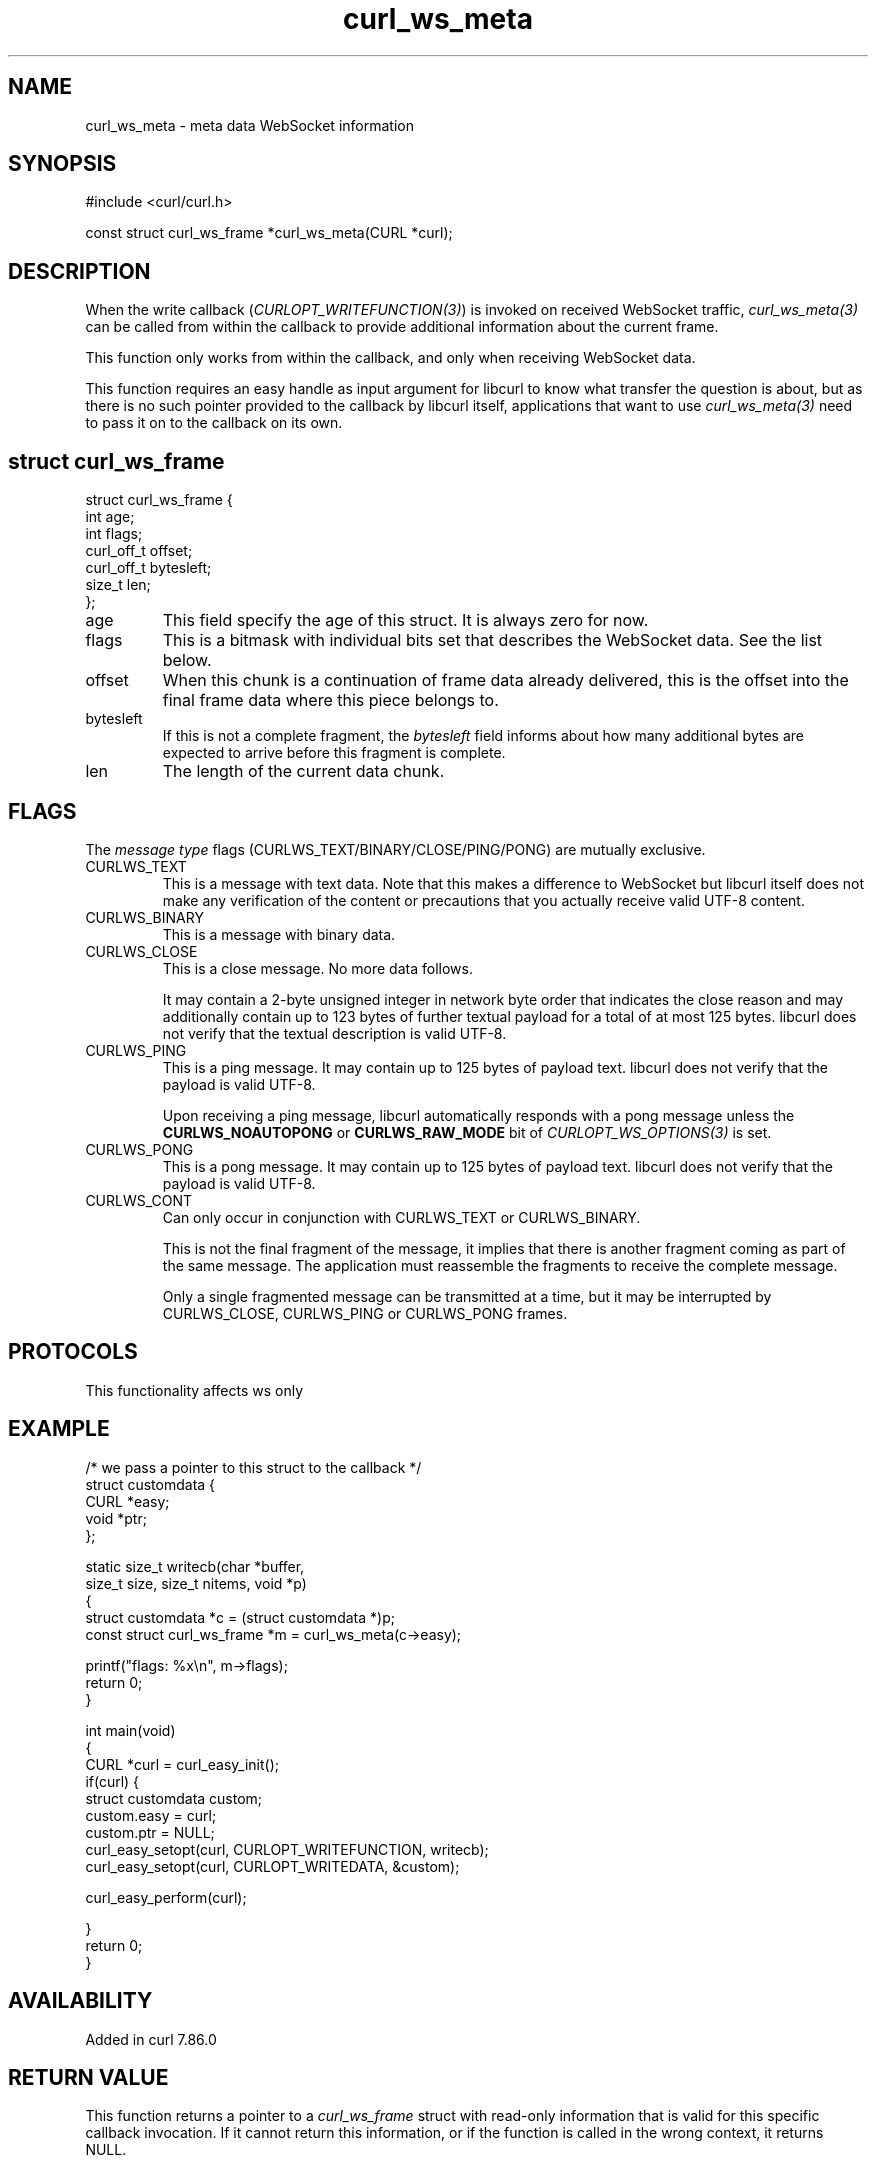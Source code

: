 .\" generated by cd2nroff 0.1 from curl_ws_meta.md
.TH curl_ws_meta 3 "2025-09-14" libcurl
.SH NAME
curl_ws_meta \- meta data WebSocket information
.SH SYNOPSIS
.nf
#include <curl/curl.h>

const struct curl_ws_frame *curl_ws_meta(CURL *curl);
.fi
.SH DESCRIPTION
When the write callback (\fICURLOPT_WRITEFUNCTION(3)\fP) is invoked on
received WebSocket traffic, \fIcurl_ws_meta(3)\fP can be called from within
the callback to provide additional information about the current frame.

This function only works from within the callback, and only when receiving
WebSocket data.

This function requires an easy handle as input argument for libcurl to know
what transfer the question is about, but as there is no such pointer provided
to the callback by libcurl itself, applications that want to use
\fIcurl_ws_meta(3)\fP need to pass it on to the callback on its own.
.SH struct curl_ws_frame
.nf
struct curl_ws_frame {
  int age;
  int flags;
  curl_off_t offset;
  curl_off_t bytesleft;
  size_t len;
};
.fi
.IP age
This field specify the age of this struct. It is always zero for now.
.IP flags
This is a bitmask with individual bits set that describes the WebSocket data.
See the list below.
.IP offset
When this chunk is a continuation of frame data already delivered, this is
the offset into the final frame data where this piece belongs to.
.IP bytesleft
If this is not a complete fragment, the \fIbytesleft\fP field informs about how
many additional bytes are expected to arrive before this fragment is complete.
.IP len
The length of the current data chunk.
.SH FLAGS
The \fImessage type\fP flags (CURLWS_TEXT/BINARY/CLOSE/PING/PONG) are mutually
exclusive.
.IP CURLWS_TEXT
This is a message with text data. Note that this makes a difference to WebSocket
but libcurl itself does not make any verification of the content or
precautions that you actually receive valid UTF\-8 content.
.IP CURLWS_BINARY
This is a message with binary data.
.IP CURLWS_CLOSE
This is a close message. No more data follows.

It may contain a 2\-byte unsigned integer in network byte order that indicates
the close reason and may additionally contain up to 123 bytes of further
textual payload for a total of at most 125 bytes. libcurl does not verify that
the textual description is valid UTF\-8.
.IP CURLWS_PING
This is a ping message. It may contain up to 125 bytes of payload text.
libcurl does not verify that the payload is valid UTF\-8.

Upon receiving a ping message, libcurl automatically responds with a pong
message unless the \fBCURLWS_NOAUTOPONG\fP or \fBCURLWS_RAW_MODE\fP bit of
\fICURLOPT_WS_OPTIONS(3)\fP is set.
.IP CURLWS_PONG
This is a pong message. It may contain up to 125 bytes of payload text.
libcurl does not verify that the payload is valid UTF\-8.
.IP CURLWS_CONT
Can only occur in conjunction with CURLWS_TEXT or CURLWS_BINARY.

This is not the final fragment of the message, it implies that there is
another fragment coming as part of the same message. The application must
reassemble the fragments to receive the complete message.

Only a single fragmented message can be transmitted at a time, but it may
be interrupted by CURLWS_CLOSE, CURLWS_PING or CURLWS_PONG frames.
.SH PROTOCOLS
This functionality affects ws only
.SH EXAMPLE
.nf

/* we pass a pointer to this struct to the callback */
struct customdata {
  CURL *easy;
  void *ptr;
};

static size_t writecb(char *buffer,
                      size_t size, size_t nitems, void *p)
{
  struct customdata *c = (struct customdata *)p;
  const struct curl_ws_frame *m = curl_ws_meta(c->easy);

  printf("flags: %x\\n", m->flags);
  return 0;
}

int main(void)
{
  CURL *curl = curl_easy_init();
  if(curl) {
    struct customdata custom;
    custom.easy = curl;
    custom.ptr = NULL;
    curl_easy_setopt(curl, CURLOPT_WRITEFUNCTION, writecb);
    curl_easy_setopt(curl, CURLOPT_WRITEDATA, &custom);

    curl_easy_perform(curl);

  }
  return 0;
}
.fi
.SH AVAILABILITY
Added in curl 7.86.0
.SH RETURN VALUE
This function returns a pointer to a \fIcurl_ws_frame\fP struct with read\-only
information that is valid for this specific callback invocation. If it cannot
return this information, or if the function is called in the wrong context, it
returns NULL.
.SH SEE ALSO
.BR curl_easy_getinfo (3),
.BR curl_easy_setopt (3),
.BR curl_ws_recv (3),
.BR curl_ws_send (3),
.BR libcurl-ws (3)
